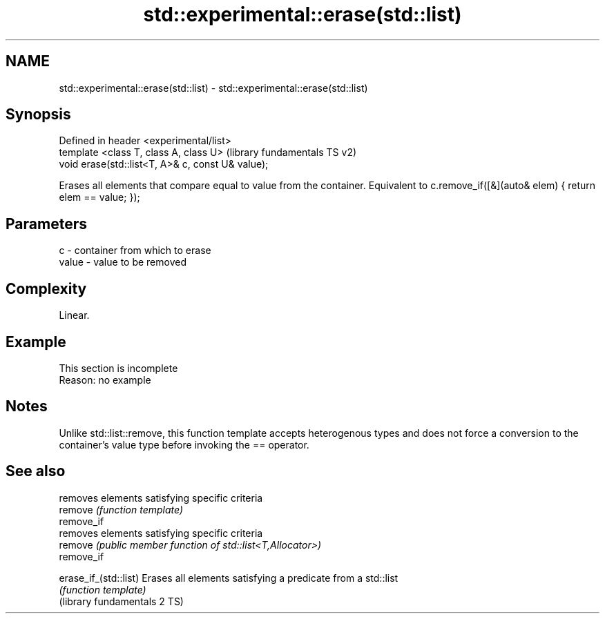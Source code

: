 .TH std::experimental::erase(std::list) 3 "2020.03.24" "http://cppreference.com" "C++ Standard Libary"
.SH NAME
std::experimental::erase(std::list) \- std::experimental::erase(std::list)

.SH Synopsis

  Defined in header <experimental/list>
  template <class T, class A, class U>             (library fundamentals TS v2)
  void erase(std::list<T, A>& c, const U& value);

  Erases all elements that compare equal to value from the container. Equivalent to c.remove_if([&](auto& elem) { return elem == value; });

.SH Parameters


  c     - container from which to erase
  value - value to be removed


.SH Complexity

  Linear.

.SH Example


   This section is incomplete
   Reason: no example


.SH Notes

  Unlike std::list::remove, this function template accepts heterogenous types and does not force a conversion to the container's value type before invoking the == operator.

.SH See also


                              removes elements satisfying specific criteria
  remove                      \fI(function template)\fP
  remove_if
                              removes elements satisfying specific criteria
  remove                      \fI(public member function of std::list<T,Allocator>)\fP
  remove_if

  erase_if_(std::list)        Erases all elements satisfying a predicate from a std::list
                              \fI(function template)\fP
  (library fundamentals 2 TS)




